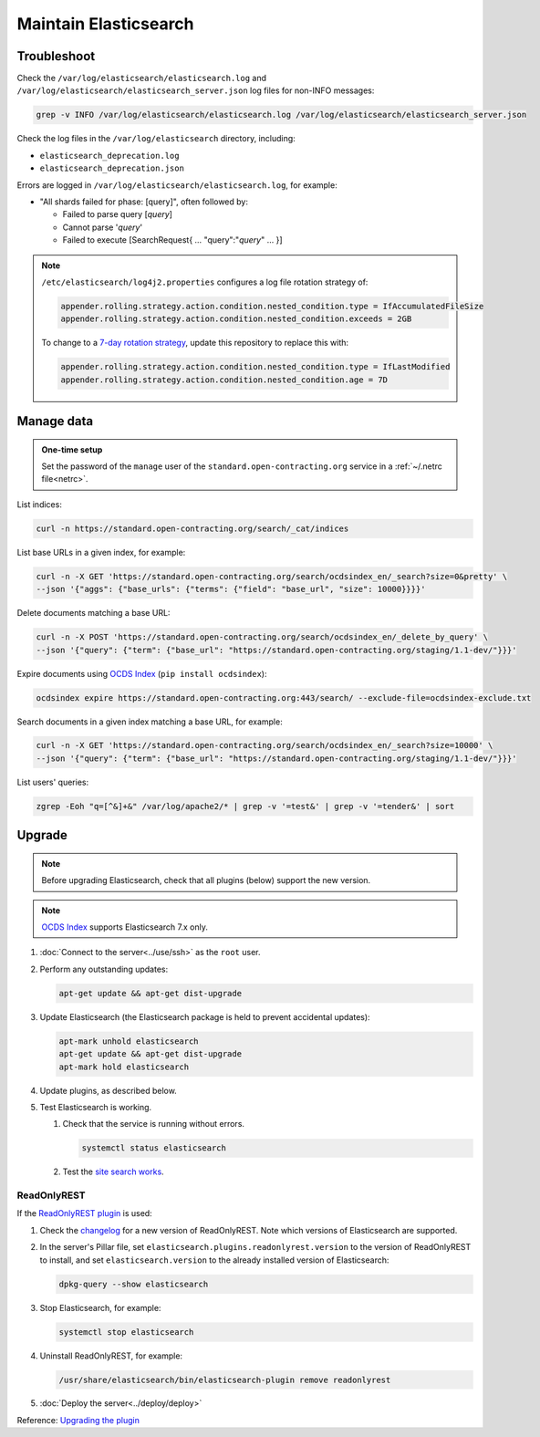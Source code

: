 Maintain Elasticsearch
======================

Troubleshoot
------------

Check the ``/var/log/elasticsearch/elasticsearch.log`` and ``/var/log/elasticsearch/elasticsearch_server.json`` log files for non-INFO messages:

.. code-block:: bash

   grep -v INFO /var/log/elasticsearch/elasticsearch.log /var/log/elasticsearch/elasticsearch_server.json

Check the log files in the ``/var/log/elasticsearch`` directory, including:

-  ``elasticsearch_deprecation.log``
-  ``elasticsearch_deprecation.json``

Errors are logged in ``/var/log/elasticsearch/elasticsearch.log``, for example:

-  "All shards failed for phase: [query]", often followed by:

   -  Failed to parse query [*query*]
   -  Cannot parse '*query*'
   -  Failed to execute [SearchRequest{ … "query":"*query*" … }]

.. note::

   ``/etc/elasticsearch/log4j2.properties`` configures a log file rotation strategy of:

   .. code-block:: none

      appender.rolling.strategy.action.condition.nested_condition.type = IfAccumulatedFileSize
      appender.rolling.strategy.action.condition.nested_condition.exceeds = 2GB

   To change to a `7-day rotation strategy <https://www.elastic.co/guide/en/elasticsearch/reference/current/logging.html>`__, update this repository to replace this with:

   .. code-block:: none

      appender.rolling.strategy.action.condition.nested_condition.type = IfLastModified
      appender.rolling.strategy.action.condition.nested_condition.age = 7D

Manage data
-----------

.. admonition:: One-time setup

   Set the password of the ``manage`` user of the ``standard.open-contracting.org`` service in a :ref:`~/.netrc file<netrc>`.

List indices:

.. code-block:: bash

   curl -n https://standard.open-contracting.org/search/_cat/indices

List base URLs in a given index, for example:

.. code-block:: bash

   curl -n -X GET 'https://standard.open-contracting.org/search/ocdsindex_en/_search?size=0&pretty' \
   --json '{"aggs": {"base_urls": {"terms": {"field": "base_url", "size": 10000}}}}'

Delete documents matching a base URL:

.. code-block:: bash

   curl -n -X POST 'https://standard.open-contracting.org/search/ocdsindex_en/_delete_by_query' \
   --json '{"query": {"term": {"base_url": "https://standard.open-contracting.org/staging/1.1-dev/"}}}'

Expire documents using `OCDS Index <https://github.com/open-contracting/ocds-index>`__ (``pip install ocdsindex``):

.. code-block:: bash

   ocdsindex expire https://standard.open-contracting.org:443/search/ --exclude-file=ocdsindex-exclude.txt

Search documents in a given index matching a base URL, for example:

.. code-block:: bash

   curl -n -X GET 'https://standard.open-contracting.org/search/ocdsindex_en/_search?size=10000' \
   --json '{"query": {"term": {"base_url": "https://standard.open-contracting.org/staging/1.1-dev/"}}}'

List users' queries:

.. code-block:: bash

   zgrep -Eoh "q=[^&]+&" /var/log/apache2/* | grep -v '=test&' | grep -v '=tender&' | sort

Upgrade
-------

.. note::

   Before upgrading Elasticsearch, check that all plugins (below) support the new version.

.. note::

   `OCDS Index <https://ocds-index.readthedocs.io/en/latest/>`__ supports Elasticsearch 7.x only.

#. :doc:`Connect to the server<../use/ssh>` as the ``root`` user.
#. Perform any outstanding updates:

   .. code-block:: bash

      apt-get update && apt-get dist-upgrade

#. Update Elasticsearch (the Elasticsearch package is held to prevent accidental updates):

   .. code-block:: bash

      apt-mark unhold elasticsearch
      apt-get update && apt-get dist-upgrade
      apt-mark hold elasticsearch

#. Update plugins, as described below.
#. Test Elasticsearch is working.

   #. Check that the service is running without errors.

      .. code-block:: bash

         systemctl status elasticsearch

   #. Test the `site search works <https://standard.open-contracting.org/latest/en/search/?q=example&check_keywords=yes&area=default>`__.

ReadOnlyREST
^^^^^^^^^^^^

If the `ReadOnlyREST plugin <https://readonlyrest.com>`__ is used:

#. Check the `changelog <https://github.com/beshu-tech/readonlyrest-docs/blob/master/changelog.md>`__ for a new version of ReadOnlyREST. Note which versions of Elasticsearch are supported.
#. In the server's Pillar file, set ``elasticsearch.plugins.readonlyrest.version`` to the version of ReadOnlyREST to install, and set ``elasticsearch.version`` to the already installed version of Elasticsearch:

   .. code-block:: bash

      dpkg-query --show elasticsearch

#. Stop Elasticsearch, for example:

   .. code-block:: bash

      systemctl stop elasticsearch

#. Uninstall ReadOnlyREST, for example:

   .. code-block:: bash

      /usr/share/elasticsearch/bin/elasticsearch-plugin remove readonlyrest

#. :doc:`Deploy the server<../deploy/deploy>`

Reference: `Upgrading the plugin <https://github.com/beshu-tech/readonlyrest-docs/blob/master/elasticsearch.md#upgrading-the-plugin>`__
